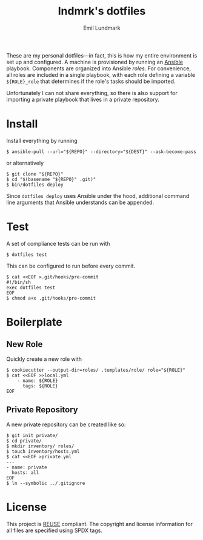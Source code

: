 # SPDX-FileCopyrightText: 2019 Emil Lundmark <emil@lndmrk.se>
# SPDX-License-Identifier: CC-BY-SA-4.0
#+TITLE: lndmrk's dotfiles
#+AUTHOR: Emil Lundmark

These are my personal dotfiles---in fact, this is how my entire environment is
set up and configured. A machine is provisioned by running an
[[https://www.ansible.com/][Ansible]] playbook. Components are organized into
Ansible /roles/. For convenience, all roles are included in a single playbook,
with each role defining a variable =${ROLE}_role= that determines if the role's
tasks should be imported.

Unfortunately I can not share everything, so there is also support for importing
a private playbook that lives in a private repository.

* Install

Install everything by running

#+BEGIN_EXAMPLE
$ ansible-pull --url="${REPO}" --directory="${DEST}" --ask-become-pass
#+END_EXAMPLE

or alternatively

#+BEGIN_EXAMPLE
$ git clone "${REPO}"
$ cd "$(basename "${REPO}" .git)"
$ bin/dotfiles deploy
#+END_EXAMPLE

Since =dotfiles deploy= uses Ansible under the hood, additional command line
arguments that Ansible understands can be appended.

* Test

A set of compliance tests can be run with

#+BEGIN_EXAMPLE
$ dotfiles test
#+END_EXAMPLE

This can be configured to run before every commit.

#+BEGIN_EXAMPLE
$ cat <<EOF >.git/hooks/pre-commit
#!/bin/sh
exec dotfiles test
EOF
$ chmod a+x .git/hooks/pre-commit
#+END_EXAMPLE

* Boilerplate

** New Role

Quickly create a new role with

#+BEGIN_EXAMPLE
$ cookiecutter --output-dir=roles/ .templates/role/ role="${ROLE}"
$ cat <<EOF >>local.yml
    - name: ${ROLE}
      tags: ${ROLE}
EOF
#+END_EXAMPLE

** Private Repository

A new private repository can be created like so:

#+BEGIN_EXAMPLE
$ git init private/
$ cd private/
$ mkdir inventory/ roles/
$ touch inventory/hosts.yml
$ cat <<EOF >private.yml
---
- name: private
  hosts: all
EOF
$ ln --symbolic ../.gitignore
#+END_EXAMPLE

* License

This project is [[https://reuse.software/][REUSE]] compliant. The copyright and
license information for all files are specified using SPDX tags.

